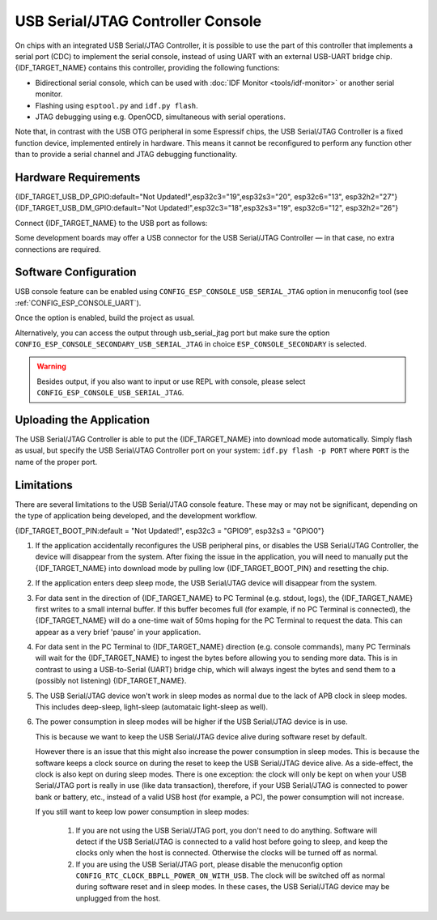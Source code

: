 **********************************
USB Serial/JTAG Controller Console
**********************************

On chips with an integrated USB Serial/JTAG Controller, it is possible to use the part of this controller that implements a serial port (CDC) to implement the serial console, instead of using UART with an external USB-UART bridge chip. {IDF_TARGET_NAME} contains this controller, providing the following functions:

* Bidirectional serial console, which can be used with :doc:`IDF Monitor <tools/idf-monitor>` or another serial monitor.
* Flashing using ``esptool.py`` and ``idf.py flash``.
* JTAG debugging using e.g. OpenOCD, simultaneous with serial operations.

Note that, in contrast with the USB OTG peripheral in some Espressif chips, the USB Serial/JTAG Controller is a fixed function device, implemented entirely in hardware. This means it cannot be reconfigured to perform any function other than to provide a serial channel and JTAG debugging functionality.

Hardware Requirements
=====================

{IDF_TARGET_USB_DP_GPIO:default="Not Updated!",esp32c3="19",esp32s3="20", esp32c6="13", esp32h2="27"}
{IDF_TARGET_USB_DM_GPIO:default="Not Updated!",esp32c3="18",esp32s3="19", esp32c6="12", esp32h2="26"}

Connect {IDF_TARGET_NAME} to the USB port as follows:

+------+-------------+
| GPIO | USB         |
+======+=============+
| {IDF_TARGET_USB_DP_GPIO}   | D+ (green)  |
+------+-------------+
| {IDF_TARGET_USB_DM_GPIO}   | D- (white)  |
+------+-------------+
| GND  | GND (black) |
+------+-------------+
|      | +5V (red)   |
+------+-------------+

Some development boards may offer a USB connector for the USB Serial/JTAG Controller — in that case, no extra connections are required.

Software Configuration
======================

USB console feature can be enabled using ``CONFIG_ESP_CONSOLE_USB_SERIAL_JTAG`` option in menuconfig tool (see :ref:`CONFIG_ESP_CONSOLE_UART`).

Once the option is enabled, build the project as usual.

Alternatively, you can access the output through usb_serial_jtag port but make sure the option ``CONFIG_ESP_CONSOLE_SECONDARY_USB_SERIAL_JTAG`` in choice ``ESP_CONSOLE_SECONDARY`` is selected.

.. warning::

    Besides output, if you also want to input or use REPL with console, please select ``CONFIG_ESP_CONSOLE_USB_SERIAL_JTAG``.

Uploading the Application
=========================

The USB Serial/JTAG Controller is able to put the {IDF_TARGET_NAME} into download mode automatically. Simply flash as usual, but specify the USB Serial/JTAG Controller port on your system: ``idf.py flash -p PORT`` where ``PORT`` is the name of the proper port.

Limitations
===========

There are several limitations to the USB Serial/JTAG console feature. These may or may not be significant, depending on the type of application being developed, and the development workflow.

{IDF_TARGET_BOOT_PIN:default = "Not Updated!", esp32c3 = "GPIO9", esp32s3 = "GPIO0"}

1. If the application accidentally reconfigures the USB peripheral pins, or disables the USB Serial/JTAG Controller, the device will disappear from the system. After fixing the issue in the application, you will need to manually put the {IDF_TARGET_NAME} into download mode by pulling low {IDF_TARGET_BOOT_PIN} and resetting the chip.

2. If the application enters deep sleep mode, the USB Serial/JTAG device will disappear from the system.

3. For data sent in the direction of {IDF_TARGET_NAME} to PC Terminal (e.g. stdout, logs), the {IDF_TARGET_NAME} first writes to a small internal buffer. If this buffer becomes full (for example, if no PC Terminal is connected), the {IDF_TARGET_NAME} will do a one-time wait of 50ms hoping for the PC Terminal to request the data. This can appear as a very brief 'pause' in your application.

4. For data sent in the PC Terminal to {IDF_TARGET_NAME} direction (e.g. console commands), many PC Terminals will wait for the {IDF_TARGET_NAME} to ingest the bytes before allowing you to sending more data. This is in contrast to using a USB-to-Serial (UART) bridge chip, which will always ingest the bytes and send them to a (possibly not listening) {IDF_TARGET_NAME}.

5. The USB Serial/JTAG device won't work in sleep modes as normal due to the lack of APB clock in sleep modes. This includes deep-sleep, light-sleep (automataic light-sleep as well).

6. The power consumption in sleep modes will be higher if the USB Serial/JTAG device is in use.

   This is because we want to keep the USB Serial/JTAG device alive during software reset by default.

   However there is an issue that this might also increase the power consumption in sleep modes. This is because the software keeps a clock source on during the reset to keep the USB Serial/JTAG device alive. As a side-effect, the clock is also kept on during sleep modes. There is one exception: the clock will only be kept on when your USB Serial/JTAG port is really in use (like data transaction), therefore, if your USB Serial/JTAG is connected to power bank or battery, etc., instead of a valid USB host (for example, a PC), the power consumption will not increase.

   If you still want to keep low power consumption in sleep modes:

    1. If you are not using the USB Serial/JTAG port, you don't need to do anything. Software will detect if the USB Serial/JTAG is connected to a valid host before going to sleep, and keep the clocks only when the host is connected. Otherwise the clocks will be turned off as normal.

    2. If you are using the USB Serial/JTAG port, please disable the menuconfig option ``CONFIG_RTC_CLOCK_BBPLL_POWER_ON_WITH_USB``. The clock will be switched off as normal during software reset and in sleep modes. In these cases, the USB Serial/JTAG device may be unplugged from the host.